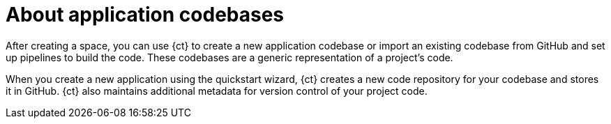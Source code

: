[id="about_application_codebases"]
= About application codebases

After creating a space, you can use {ct} to create a new application codebase or import an existing codebase from GitHub and set up pipelines to build the code. These codebases are a generic representation of a project's code.

When you create a new application using the quickstart wizard, {ct} creates a new code repository for your codebase and stores it in GitHub. {ct} also maintains additional metadata for version control of your project code.
// In the future additional git hosts and non-git options for version control may be supported.
